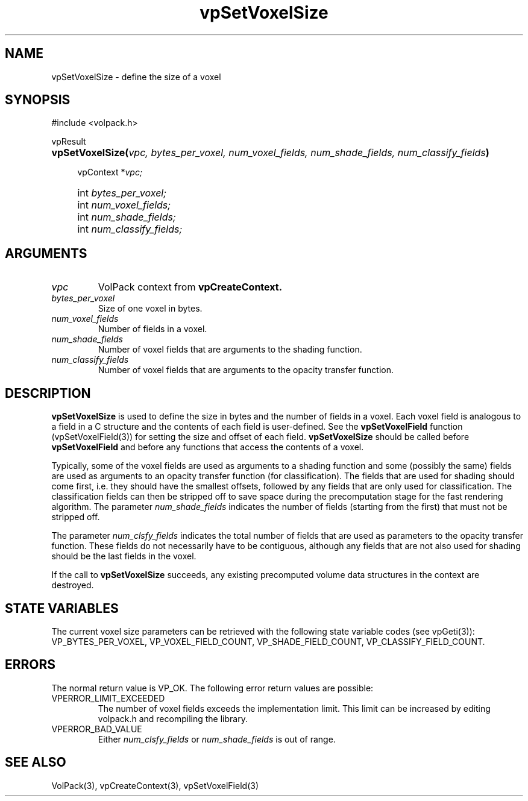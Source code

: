 '\" Copyright (c) 1994 The Board of Trustees of The Leland Stanford
'\" Junior University.  All rights reserved.
'\" 
'\" Permission to use, copy, modify and distribute this software and its
'\" documentation for any purpose is hereby granted without fee, provided
'\" that the above copyright notice and this permission notice appear in
'\" all copies of this software and that you do not sell the software.
'\" Commercial licensing is available by contacting the author.
'\" 
'\" THE SOFTWARE IS PROVIDED "AS IS" AND WITHOUT WARRANTY OF ANY KIND,
'\" EXPRESS, IMPLIED OR OTHERWISE, INCLUDING WITHOUT LIMITATION, ANY
'\" WARRANTY OF MERCHANTABILITY OR FITNESS FOR A PARTICULAR PURPOSE.
'\" 
'\" Author:
'\"    Phil Lacroute
'\"    Computer Systems Laboratory
'\"    Electrical Engineering Dept.
'\"    Stanford University
'\" 
'\" $Date: 1994/12/31 19:49:53 $
'\" $Revision: 1.1 $
'\"
'\" Macros
'\" .FS <type>  --  function start
'\"     <type> is return type of function
'\"     name and arguments follow on next line
.de FS
.PD 0v
.PP
\\$1
.HP 8
..
'\" .FA  --  function arguments
'\"     one argument declaration follows on next line
.de FA
.IP " " 4
..
'\" .FE  --  function end
'\"     end of function declaration
.de FE
.PD
..
'\" .DS  --  display start
.de DS
.IP " " 4
..
'\" .DE  --  display done
.de DE
.LP
..
.TH vpSetVoxelSize 3 "" VolPack
.SH NAME
vpSetVoxelSize \- define the size of a voxel
.SH SYNOPSIS
#include <volpack.h>
.sp
.FS vpResult
\fBvpSetVoxelSize(\fIvpc, bytes_per_voxel, num_voxel_fields,
num_shade_fields, num_classify_fields\fB)\fR
.FA
vpContext *\fIvpc;\fR
.FA
int \fIbytes_per_voxel;\fR
.FA
int \fInum_voxel_fields;\fR
.FA
int \fInum_shade_fields;\fR
.FA
int \fInum_classify_fields;\fR
.FE
.SH ARGUMENTS
.IP \fIvpc\fR
VolPack context from \fBvpCreateContext.\fR
.IP \fIbytes_per_voxel\fR
Size of one voxel in bytes.
.IP \fInum_voxel_fields\fR
Number of fields in a voxel.
.IP \fInum_shade_fields\fR
Number of voxel fields that are arguments to the shading function.
.IP \fInum_classify_fields\fR
Number of voxel fields that are arguments to the opacity transfer
function.
.SH DESCRIPTION
\fBvpSetVoxelSize\fR is used to define the size in bytes and the
number of fields in a voxel.  Each voxel field is analogous to a field
in a C structure and the contents of each field is user-defined.  See
the \fBvpSetVoxelField\fR function (vpSetVoxelField(3)) for setting the
size and offset of each field.  \fBvpSetVoxelSize\fR should be called
before \fBvpSetVoxelField\fR and before any functions that access the
contents of a voxel.
.PP
Typically, some of the voxel fields are used as arguments to a
shading function and some (possibly the same) fields are used as
arguments to an opacity transfer function (for classification).  The
fields that are used for shading should come first, i.e.\ they should
have the smallest offsets, followed by any fields that are only used
for classification.  The classification fields can then be stripped
off to save space during the precomputation stage for the fast
rendering algorithm.  The parameter \fInum_shade_fields\fR indicates
the number of fields (starting from the first) that must not be
stripped off.
.PP
The parameter \fInum_clsfy_fields\fR indicates the total number of
fields that are used as parameters to the opacity transfer function.
These fields do not necessarily have to be contiguous, although any
fields that are not also used for shading should be the last fields in
the voxel.
.PP
If the call to \fBvpSetVoxelSize\fR succeeds, any existing precomputed
volume data structures in the context are destroyed.
.SH "STATE VARIABLES"
The current voxel size parameters can be retrieved with the following
state variable codes (see vpGeti(3)): VP_BYTES_PER_VOXEL,
VP_VOXEL_FIELD_COUNT, VP_SHADE_FIELD_COUNT, VP_CLASSIFY_FIELD_COUNT.
.SH ERRORS
The normal return value is VP_OK.  The following error return values
are possible:
.IP VPERROR_LIMIT_EXCEEDED
The number of voxel fields exceeds the implementation limit.  This
limit can be increased by editing volpack.h and recompiling the
library.
.IP VPERROR_BAD_VALUE
Either \fInum_clsfy_fields\fR or \fInum_shade_fields\fR is out of range.
.SH SEE ALSO
VolPack(3), vpCreateContext(3), vpSetVoxelField(3)
